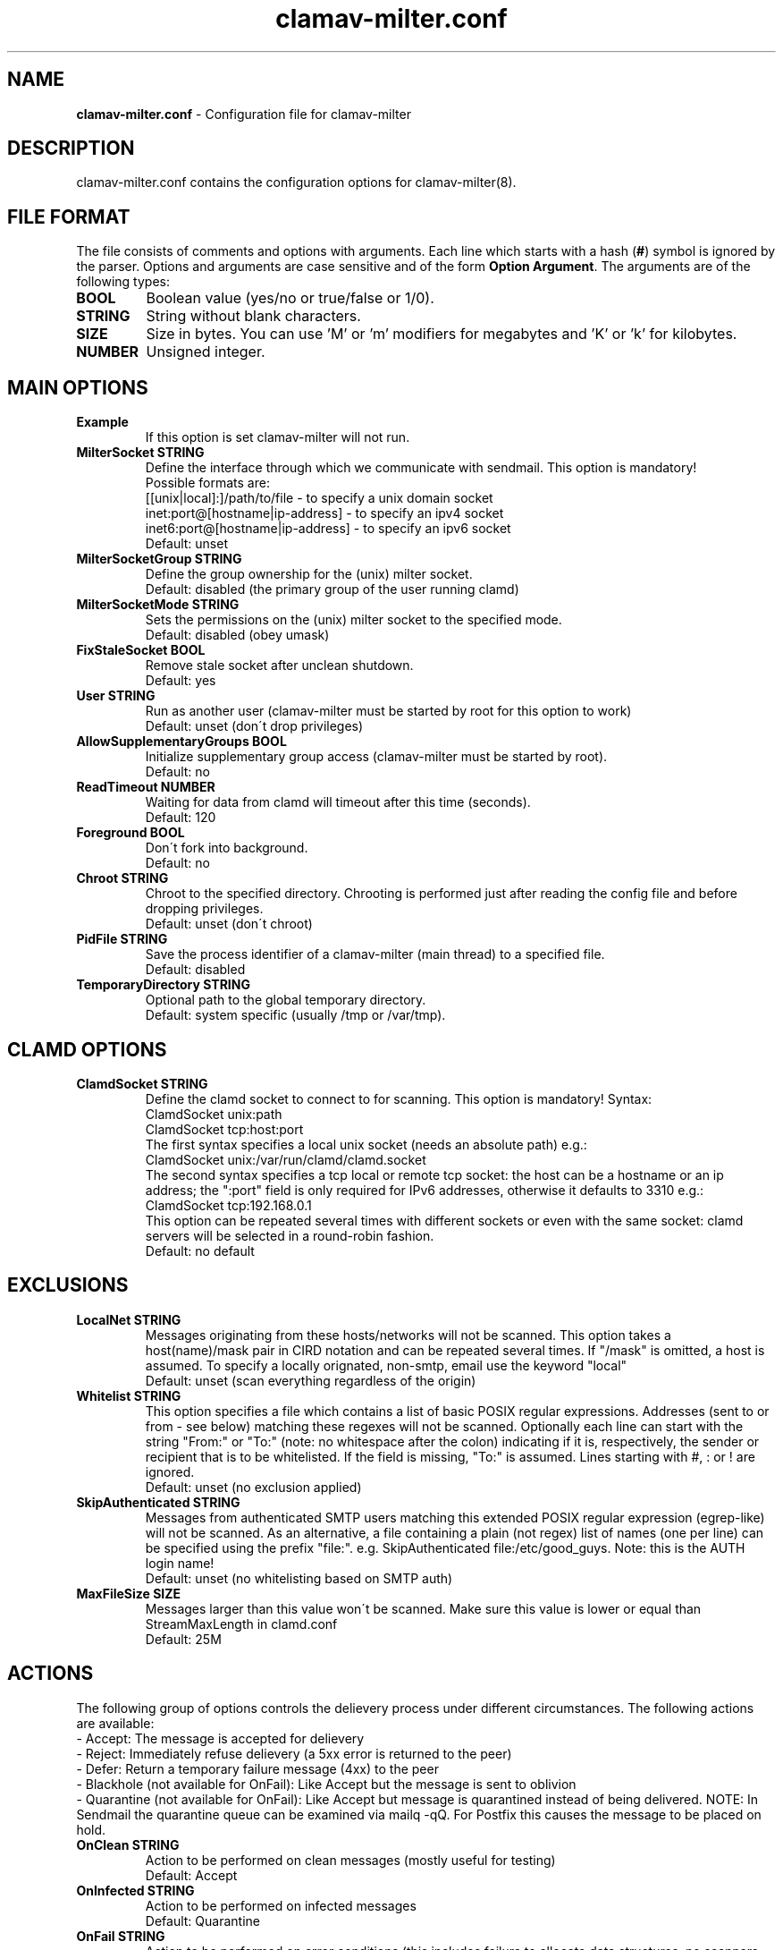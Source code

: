 .TH "clamav-milter.conf" "5" "February 12, 2007" "ClamAV 0.96.2" "Clam AntiVirus"
.SH "NAME"
.LP 
\fBclamav-milter.conf\fR \- Configuration file for clamav-milter
.SH "DESCRIPTION"
.LP 
clamav-milter.conf contains the configuration options for clamav-milter(8).
.SH "FILE FORMAT"
The file consists of comments and options with arguments. Each line which starts with a hash (\fB#\fR) symbol is ignored by the parser. Options and arguments are case sensitive and of the form \fBOption Argument\fR. The arguments are of the following types:
.TP 
\fBBOOL\fR
Boolean value (yes/no or true/false or 1/0).
.TP 
\fBSTRING\fR
String without blank characters.
.TP 
\fBSIZE\fR
Size in bytes. You can use 'M' or 'm' modifiers for megabytes and 'K' or 'k' for kilobytes.
.TP 
\fBNUMBER\fR
Unsigned integer.
.SH "MAIN OPTIONS"
.TP 
\fBExample\fR
If this option is set clamav-milter will not run.
.TP 
\fBMilterSocket STRING\fR
Define the interface through which we communicate with sendmail. This option is mandatory!
.br
Possible formats are:
.br
[[unix|local\]:\]/path/to/file - to specify a unix domain socket
.br
inet:port@[hostname|ip-address] - to specify an ipv4 socket
.br
inet6:port@[hostname|ip-address] - to specify an ipv6 socket
.br 
Default: unset
.TP 
\fBMilterSocketGroup STRING\fR
Define the group ownership for the (unix) milter socket.
.br
Default: disabled (the primary group of the user running clamd)
.TP 
\fBMilterSocketMode STRING\fR
Sets the permissions on the (unix) milter socket to the specified mode.
.br
Default: disabled (obey umask)
.TP 
\fBFixStaleSocket BOOL\fR
Remove stale socket after unclean shutdown.
.br
Default: yes
.TP
\fBUser STRING\fR
Run as another user (clamav-milter must be started by root for this option to work)
.br
Default: unset (don\'t drop privileges)
.TP 
\fBAllowSupplementaryGroups BOOL\fR
Initialize supplementary group access (clamav-milter must be started by root).
.br 
Default: no
.TP 
\fBReadTimeout NUMBER\fR
Waiting for data from clamd will timeout after this time (seconds).
.br 
Default: 120
.TP 
\fBForeground BOOL\fR
Don\'t fork into background.
.br 
Default: no
.TP 
\fBChroot STRING\fR
Chroot to the specified directory. Chrooting is performed just after reading the config file and before dropping privileges.
.br
Default: unset (don\'t chroot)
.TP 
\fBPidFile STRING\fR
Save the process identifier of a clamav-milter (main thread) to a specified file.
.br 
Default: disabled
.TP 
\fBTemporaryDirectory STRING\fR
Optional path to the global temporary directory.
.br 
Default: system specific (usually /tmp or /var/tmp).
.SH "CLAMD OPTIONS"
.TP 
\fBClamdSocket STRING\fR
Define the clamd socket to connect to for scanning. This option is mandatory! Syntax:
.br
ClamdSocket unix:path
.br
ClamdSocket tcp:host:port
.br
The first syntax specifies a local unix socket (needs an absolute path) e.g.:
.br
ClamdSocket unix:/var/run/clamd/clamd.socket
.br
The second syntax specifies a tcp local or remote tcp socket: the host can be a hostname or an ip address; the ":port" field is only required for IPv6 addresses, otherwise it defaults to 3310 e.g.:
.br
ClamdSocket tcp:192.168.0.1
.br
This option can be repeated several times with different sockets or even with the same socket: clamd servers will be selected in a round-robin fashion.
.br
Default: no default
.SH "EXCLUSIONS"
.TP 
\fBLocalNet STRING\fR
Messages originating from these hosts/networks will not be scanned. This option takes a host(name)/mask pair in CIRD notation and can be repeated several times. If "/mask" is omitted, a host is assumed. To specify a locally orignated, non-smtp, email use the keyword "local"
.br
Default: unset (scan everything regardless of the origin)
.TP 
\fBWhitelist STRING\fR
This option specifies a file which contains a list of basic POSIX regular expressions. Addresses (sent to or from - see below) matching these regexes  will not be scanned.  Optionally each line can start with the string "From:" or "To:" (note: no whitespace after the colon) indicating if it is,  respectively, the sender or recipient that is to be whitelisted. If the field is missing, "To:" is assumed.  Lines starting with #, : or ! are ignored.
.br
Default: unset (no exclusion applied)
.TP 
\fBSkipAuthenticated STRING\fR
Messages from authenticated SMTP users matching this extended POSIX regular expression (egrep-like) will not be scanned.  As an alternative, a file containing a plain (not regex) list of names (one per line) can be specified using the prefix "file:".  e.g. SkipAuthenticated file:/etc/good_guys. Note: this is the AUTH login name!
.br
Default: unset (no whitelisting based on SMTP auth)
.TP 
\fBMaxFileSize SIZE\fR
Messages larger than this value won\'t be scanned. Make sure this value is lower or equal than StreamMaxLength in clamd.conf
.br
Default: 25M
.SH "ACTIONS"
The following group of options controls the delievery process under  different circumstances. The following actions are available:
.br
- Accept: The message is accepted for delievery
.br
- Reject: Immediately refuse delievery (a 5xx error is returned to the peer)
.br
- Defer: Return a temporary failure message (4xx) to the peer
.br
- Blackhole (not available for OnFail): Like Accept but the message is sent to oblivion
.br
- Quarantine (not available for OnFail): Like Accept but message is quarantined instead of being delivered. NOTE: In Sendmail the quarantine queue can be examined via mailq -qQ. For Postfix this causes the message to be placed on hold.
.TP 
\fBOnClean STRING\fR
Action to be performed on clean messages (mostly useful for testing)
.br
Default: Accept
.TP 
\fBOnInfected STRING\fR
Action to be performed on infected messages
.br
Default: Quarantine
.TP 
\fBOnFail STRING\fR
Action to be performed on error conditions (this includes failure to allocate data structures, no scanners available, network timeouts, unknown scanner replies and the like)
.br
Default: Defer
.TP 
\fBRejectMsg STRING\fR
This option allows to set a specific rejection reason for infected messages and it\'s therefore only useful together with "OnInfected Reject". The string "%v", if present, will be replaced with the virus name.
.br
Default: MTA specific
.TP 
\fBAddHeader STRING\fR
If this option is set to "Replace" (or "Yes"), an "X-Virus-Scanned" and an "X-Virus-Status" headers will be attached to each processed message, possibly replacing existing headers.  If it is set to Add, the X-Virus headers are added possibly on top of the existing ones. Note that while "Replace" can potentially break DKIM signatures, "Add" may confuse procmail and similar filters.
.br
Default: no
.TP 
\fBReportHostname STRING\fr
When AddHeader is in use, this option allows to arbitrary set the reported hostname. This may be desirable in order to avoid leaking internal names. If unset the real machine name is used.
.br
Default: disabled
.TP 
\fBVirusAction STRING\fr
Execute a command (possibly searching PATH) when an infected message is found. The following parameters are passed to the invoked program in this order: virus name, queue id, sender, destination, subject, message id, message date. Note #1: this requires MTA macroes to be available (see LogInfected below). Note #2: the process is invoked in the context of clamav-milter. Note #3: clamav-milter will wait for the process to exit. Be quick or fork to avoid unnecessary delays in email delievery.
.br
Default: disabled
.SH "LOGGING OPTIONS"
.TP 
\fBLogFile STRING\fR
Enable logging to selected file.
.br 
Default: no
.TP 
\fBLogFileUnlock BOOL\fR
Disable a system lock that protects against running clamd with the same configuration file multiple times.
.br 
Default: no
.TP 
\fBLogFileMaxSize SIZE\fR
Limit the size of the log file. The logger will be automatically disabled if the file is greater than SIZE. Value of 0 disables the limit.
.br 
Default: 1M
.TP 
\fBLogTime BOOL\fR
Log time for each message.
.br 
Default: no
.TP 
\fBLogSyslog BOOL\fR
Use system logger (can work together with LogFile).
.br 
Default: no
.TP 
\fBLogFacility STRING\fR
Specify the type of syslog messages \- please refer to 'man syslog' for facility names.
.br 
Default: LOG_LOCAL6
.TP 
\fBLogVerbose BOOL\fR
Enable verbose logging.
.br 
Default: no
.TP 
\fBLogInfected STRING\fR
Specify the type of syslog messages \- please refer to 'man syslog' for facility names.
.br 
This option allows to tune what is logged when a message is infected. Possible values are Off (the default - nothing is logged), Basic (minimal info logged), Full (verbose info logged)
.br
Note: For this to work properly in sendmail, make sure the msg_id, mail_addr, rcpt_addr and i macroes are available in eom. In other words add a line like: Milter.macros.eom={msg_id}, {mail_addr}, {rcpt_addr}, i to your .cf file. Alternatively use the macro: define(`confMILTER_MACROS_EOM', `{msg_id}, {mail_addr}, {rcpt_addr}, i')
.br
Postfix should be working fine with the default settings.
.br
Default: disabled
.SH "NOTES"
.LP 
All options expressing a size are limited to max 4GB. Values in excess will be resetted to the maximum.
.SH "FILES"
.LP 
/usr/local/etc/clamav-milter.conf
.SH "AUTHOR"
.LP 
aCaB <acab@clamav.net>
.SH "SEE ALSO"
.LP 
clamav-milter(8), clamd(8), clamd.conf(5)
